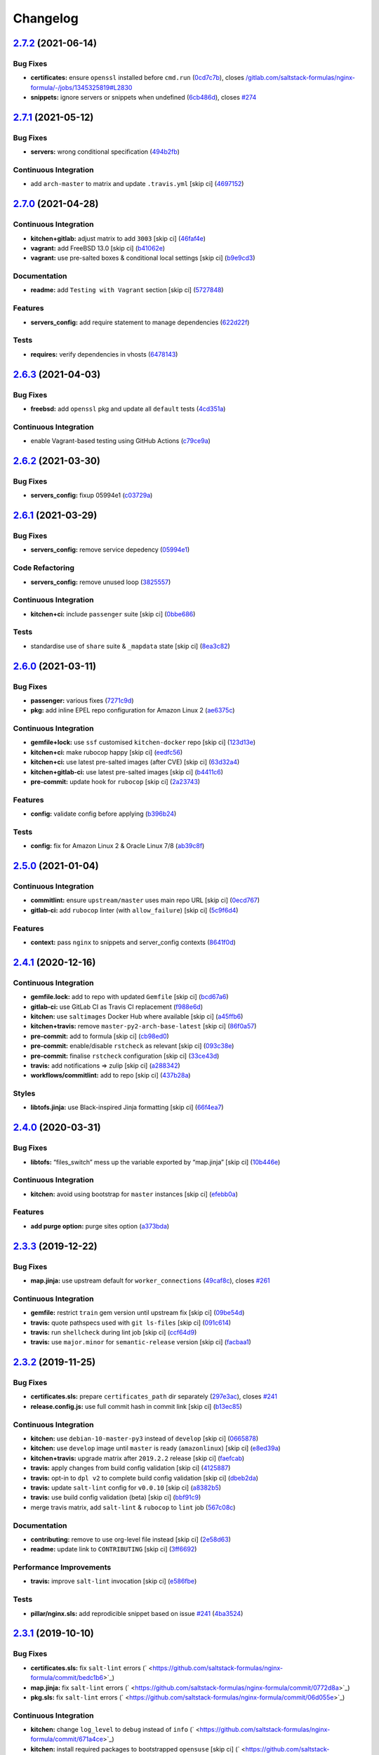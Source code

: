 
Changelog
=========

`2.7.2 <https://github.com/saltstack-formulas/nginx-formula/compare/v2.7.1...v2.7.2>`_ (2021-06-14)
-------------------------------------------------------------------------------------------------------

Bug Fixes
^^^^^^^^^


* **certificates:** ensure ``openssl`` installed before ``cmd.run`` (\ `0cd7c7b <https://github.com/saltstack-formulas/nginx-formula/commit/0cd7c7b20528ce9fbd4f8991a365415a3093546d>`_\ ), closes `/gitlab.com/saltstack-formulas/nginx-formula/-/jobs/1345325819#L2830 <https://github.com//gitlab.com/saltstack-formulas/nginx-formula/-/jobs/1345325819/issues/L2830>`_
* **snippets:** ignore servers or snippets when undefined (\ `6cb486d <https://github.com/saltstack-formulas/nginx-formula/commit/6cb486dbd290c91bbdbf00fd0061efaedbef4dea>`_\ ), closes `#274 <https://github.com/saltstack-formulas/nginx-formula/issues/274>`_

`2.7.1 <https://github.com/saltstack-formulas/nginx-formula/compare/v2.7.0...v2.7.1>`_ (2021-05-12)
-------------------------------------------------------------------------------------------------------

Bug Fixes
^^^^^^^^^


* **servers:** wrong conditional specification (\ `494b2fb <https://github.com/saltstack-formulas/nginx-formula/commit/494b2fbea490fded02cecd4d3e3e0372476548fb>`_\ )

Continuous Integration
^^^^^^^^^^^^^^^^^^^^^^


* add ``arch-master`` to matrix and update ``.travis.yml`` [skip ci] (\ `4697152 <https://github.com/saltstack-formulas/nginx-formula/commit/46971528d7a7e23241564da146ee8d28b7d2eecc>`_\ )

`2.7.0 <https://github.com/saltstack-formulas/nginx-formula/compare/v2.6.3...v2.7.0>`_ (2021-04-28)
-------------------------------------------------------------------------------------------------------

Continuous Integration
^^^^^^^^^^^^^^^^^^^^^^


* **kitchen+gitlab:** adjust matrix to add ``3003`` [skip ci] (\ `46faf4e <https://github.com/saltstack-formulas/nginx-formula/commit/46faf4e24b39f7d4fd138126dbe5eb6a06eb5b67>`_\ )
* **vagrant:** add FreeBSD 13.0 [skip ci] (\ `b41062e <https://github.com/saltstack-formulas/nginx-formula/commit/b41062e3b19c4c109198bd95c53158d871bbff85>`_\ )
* **vagrant:** use pre-salted boxes & conditional local settings [skip ci] (\ `b9e9cd3 <https://github.com/saltstack-formulas/nginx-formula/commit/b9e9cd38e6d29b7eb4cd8ae74a1bdf901959dee3>`_\ )

Documentation
^^^^^^^^^^^^^


* **readme:** add ``Testing with Vagrant`` section [skip ci] (\ `5727848 <https://github.com/saltstack-formulas/nginx-formula/commit/57278481de489441a5c04aee544962212e91c5af>`_\ )

Features
^^^^^^^^


* **servers_config:** add require statement to manage dependencies (\ `622d22f <https://github.com/saltstack-formulas/nginx-formula/commit/622d22f9711085aeca19f3907e22e87c6b21b8d0>`_\ )

Tests
^^^^^


* **requires:** verify dependencies in vhosts (\ `6478143 <https://github.com/saltstack-formulas/nginx-formula/commit/64781431b9187d392f56ce5461c3b1a9c2944f90>`_\ )

`2.6.3 <https://github.com/saltstack-formulas/nginx-formula/compare/v2.6.2...v2.6.3>`_ (2021-04-03)
-------------------------------------------------------------------------------------------------------

Bug Fixes
^^^^^^^^^


* **freebsd:** add ``openssl`` pkg and update all ``default`` tests (\ `4cd351a <https://github.com/saltstack-formulas/nginx-formula/commit/4cd351adbc184b938b0d0cf587419bab5b39a7d3>`_\ )

Continuous Integration
^^^^^^^^^^^^^^^^^^^^^^


* enable Vagrant-based testing using GitHub Actions (\ `c79ce9a <https://github.com/saltstack-formulas/nginx-formula/commit/c79ce9a9ae30e889ab925bb0398008b434bc9b0a>`_\ )

`2.6.2 <https://github.com/saltstack-formulas/nginx-formula/compare/v2.6.1...v2.6.2>`_ (2021-03-30)
-------------------------------------------------------------------------------------------------------

Bug Fixes
^^^^^^^^^


* **servers_config:** fixup 05994e1 (\ `c03729a <https://github.com/saltstack-formulas/nginx-formula/commit/c03729ae326876a20cb22c346f9d4cd96418af9a>`_\ )

`2.6.1 <https://github.com/saltstack-formulas/nginx-formula/compare/v2.6.0...v2.6.1>`_ (2021-03-29)
-------------------------------------------------------------------------------------------------------

Bug Fixes
^^^^^^^^^


* **servers_config:** remove service depedency (\ `05994e1 <https://github.com/saltstack-formulas/nginx-formula/commit/05994e1b174ccdf3ff4a444f81314ad925fa478d>`_\ )

Code Refactoring
^^^^^^^^^^^^^^^^


* **servers_config:** remove unused loop (\ `3825557 <https://github.com/saltstack-formulas/nginx-formula/commit/3825557070a18db4828cc634dd036a428f8a9836>`_\ )

Continuous Integration
^^^^^^^^^^^^^^^^^^^^^^


* **kitchen+ci:** include ``passenger`` suite [skip ci] (\ `0bbe686 <https://github.com/saltstack-formulas/nginx-formula/commit/0bbe68619fdf3791e6202ce3f17ca03efc4441c1>`_\ )

Tests
^^^^^


* standardise use of ``share`` suite & ``_mapdata`` state [skip ci] (\ `8ea3c82 <https://github.com/saltstack-formulas/nginx-formula/commit/8ea3c82be3fccb2bad8bac566f210454549d141e>`_\ )

`2.6.0 <https://github.com/saltstack-formulas/nginx-formula/compare/v2.5.0...v2.6.0>`_ (2021-03-11)
-------------------------------------------------------------------------------------------------------

Bug Fixes
^^^^^^^^^


* **passenger:** various fixes (\ `7271c9d <https://github.com/saltstack-formulas/nginx-formula/commit/7271c9d16c8218244ae5ef0b188b7f9f4a414074>`_\ )
* **pkg:** add inline EPEL repo configuration for Amazon Linux 2 (\ `ae6375c <https://github.com/saltstack-formulas/nginx-formula/commit/ae6375ccccd56a506ee28babbeabf351112a06de>`_\ )

Continuous Integration
^^^^^^^^^^^^^^^^^^^^^^


* **gemfile+lock:** use ``ssf`` customised ``kitchen-docker`` repo [skip ci] (\ `123d13e <https://github.com/saltstack-formulas/nginx-formula/commit/123d13e2f483c203cbfc1366b36a30e1732603e1>`_\ )
* **kitchen+ci:** make rubocop happy [skip ci] (\ `eedfc56 <https://github.com/saltstack-formulas/nginx-formula/commit/eedfc56b41b673e196029274048670e89e55a694>`_\ )
* **kitchen+ci:** use latest pre-salted images (after CVE) [skip ci] (\ `63d32a4 <https://github.com/saltstack-formulas/nginx-formula/commit/63d32a40b13ca2c77bb83cceba620218617aab6a>`_\ )
* **kitchen+gitlab-ci:** use latest pre-salted images [skip ci] (\ `b4411c6 <https://github.com/saltstack-formulas/nginx-formula/commit/b4411c61d3352ecb9775197f991f5f33996730dc>`_\ )
* **pre-commit:** update hook for ``rubocop`` [skip ci] (\ `2a23743 <https://github.com/saltstack-formulas/nginx-formula/commit/2a23743fca8fd54b2a18dc2a07d0daa8142c0289>`_\ )

Features
^^^^^^^^


* **config:** validate config before applying (\ `b396b24 <https://github.com/saltstack-formulas/nginx-formula/commit/b396b24fe456de7001b2cc013814ada189351e6f>`_\ )

Tests
^^^^^


* **config:** fix for Amazon Linux 2 & Oracle Linux 7/8 (\ `ab39c8f <https://github.com/saltstack-formulas/nginx-formula/commit/ab39c8f7c3c9bf5dbd4436cad8ccce21263fe646>`_\ )

`2.5.0 <https://github.com/saltstack-formulas/nginx-formula/compare/v2.4.1...v2.5.0>`_ (2021-01-04)
-------------------------------------------------------------------------------------------------------

Continuous Integration
^^^^^^^^^^^^^^^^^^^^^^


* **commitlint:** ensure ``upstream/master`` uses main repo URL [skip ci] (\ `0ecd767 <https://github.com/saltstack-formulas/nginx-formula/commit/0ecd767e8691ba14b8c3ab7311fa7ae78e71d575>`_\ )
* **gitlab-ci:** add ``rubocop`` linter (with ``allow_failure``\ ) [skip ci] (\ `5c9f6d4 <https://github.com/saltstack-formulas/nginx-formula/commit/5c9f6d4d7144452145d06b95643a34f7fde3d35e>`_\ )

Features
^^^^^^^^


* **context:** pass ``nginx`` to snippets and server_config contexts (\ `8641f0d <https://github.com/saltstack-formulas/nginx-formula/commit/8641f0d79a073b870a386ba9b494339c8e53b255>`_\ )

`2.4.1 <https://github.com/saltstack-formulas/nginx-formula/compare/v2.4.0...v2.4.1>`_ (2020-12-16)
-------------------------------------------------------------------------------------------------------

Continuous Integration
^^^^^^^^^^^^^^^^^^^^^^


* **gemfile.lock:** add to repo with updated ``Gemfile`` [skip ci] (\ `bcd67a6 <https://github.com/saltstack-formulas/nginx-formula/commit/bcd67a6d462ac7b33e0e8638f0da9a2e762076b2>`_\ )
* **gitlab-ci:** use GitLab CI as Travis CI replacement (\ `f988e6d <https://github.com/saltstack-formulas/nginx-formula/commit/f988e6d8f5eb8bb9f8a99d6b2075883797040600>`_\ )
* **kitchen:** use ``saltimages`` Docker Hub where available [skip ci] (\ `a45ffb6 <https://github.com/saltstack-formulas/nginx-formula/commit/a45ffb66aef246504794a82fddc71b5351f667e5>`_\ )
* **kitchen+travis:** remove ``master-py2-arch-base-latest`` [skip ci] (\ `86f0a57 <https://github.com/saltstack-formulas/nginx-formula/commit/86f0a5705afd745fa9982e22c762d37b0f94345a>`_\ )
* **pre-commit:** add to formula [skip ci] (\ `cb98ed0 <https://github.com/saltstack-formulas/nginx-formula/commit/cb98ed05c69af62c32e4b780498421cf4bdd2856>`_\ )
* **pre-commit:** enable/disable ``rstcheck`` as relevant [skip ci] (\ `093c38e <https://github.com/saltstack-formulas/nginx-formula/commit/093c38eae748a457644d9b0e802e10ebfef16bdb>`_\ )
* **pre-commit:** finalise ``rstcheck`` configuration [skip ci] (\ `33ce43d <https://github.com/saltstack-formulas/nginx-formula/commit/33ce43dcec7e5daef07c246b826848b0fe10662a>`_\ )
* **travis:** add notifications => zulip [skip ci] (\ `a288342 <https://github.com/saltstack-formulas/nginx-formula/commit/a28834207074d7b7796822a83765bec9b799a9f0>`_\ )
* **workflows/commitlint:** add to repo [skip ci] (\ `437b28a <https://github.com/saltstack-formulas/nginx-formula/commit/437b28af257a657192ea8452365c2a843e3a4b94>`_\ )

Styles
^^^^^^


* **libtofs.jinja:** use Black-inspired Jinja formatting [skip ci] (\ `66f4ea7 <https://github.com/saltstack-formulas/nginx-formula/commit/66f4ea7ed9dd1aa10474c064a10f103b32f2b60f>`_\ )

`2.4.0 <https://github.com/saltstack-formulas/nginx-formula/compare/v2.3.3...v2.4.0>`_ (2020-03-31)
-------------------------------------------------------------------------------------------------------

Bug Fixes
^^^^^^^^^


* **libtofs:** “files_switch” mess up the variable exported by “map.jinja” [skip ci] (\ `10b446e <https://github.com/saltstack-formulas/nginx-formula/commit/10b446ed1ed295e5bf75fcb437953df61b39ba9e>`_\ )

Continuous Integration
^^^^^^^^^^^^^^^^^^^^^^


* **kitchen:** avoid using bootstrap for ``master`` instances [skip ci] (\ `efebb0a <https://github.com/saltstack-formulas/nginx-formula/commit/efebb0af6b4cda41a75d571fe5adc869b32febb7>`_\ )

Features
^^^^^^^^


* **add purge option:** purge sites option (\ `a373bda <https://github.com/saltstack-formulas/nginx-formula/commit/a373bdab79e854c43c61de7edd65d460c73f0477>`_\ )

`2.3.3 <https://github.com/saltstack-formulas/nginx-formula/compare/v2.3.2...v2.3.3>`_ (2019-12-22)
-------------------------------------------------------------------------------------------------------

Bug Fixes
^^^^^^^^^


* **map.jinja:** use upstream default for ``worker_connections`` (\ `49caf8c <https://github.com/saltstack-formulas/nginx-formula/commit/49caf8cd69be49bd7773949c9f29e147732140a5>`_\ ), closes `#261 <https://github.com/saltstack-formulas/nginx-formula/issues/261>`_

Continuous Integration
^^^^^^^^^^^^^^^^^^^^^^


* **gemfile:** restrict ``train`` gem version until upstream fix [skip ci] (\ `09be54d <https://github.com/saltstack-formulas/nginx-formula/commit/09be54d05fb3ce7cff039aa74633a3b29dcbbcee>`_\ )
* **travis:** quote pathspecs used with ``git ls-files`` [skip ci] (\ `091c614 <https://github.com/saltstack-formulas/nginx-formula/commit/091c61448dd068e2734869caeb91cedb6f4264e2>`_\ )
* **travis:** run ``shellcheck`` during lint job [skip ci] (\ `ccf64d9 <https://github.com/saltstack-formulas/nginx-formula/commit/ccf64d9be2f0aa07dfb72ed25352197081e9e388>`_\ )
* **travis:** use ``major.minor`` for ``semantic-release`` version [skip ci] (\ `facbaa1 <https://github.com/saltstack-formulas/nginx-formula/commit/facbaa1e392de9238cf494964e57af73e1bf709a>`_\ )

`2.3.2 <https://github.com/saltstack-formulas/nginx-formula/compare/v2.3.1...v2.3.2>`_ (2019-11-25)
-------------------------------------------------------------------------------------------------------

Bug Fixes
^^^^^^^^^


* **certificates.sls:** prepare ``certificates_path`` dir separately (\ `297e3ac <https://github.com/saltstack-formulas/nginx-formula/commit/297e3ac400707cdd8f396da4c23ba30fc719a2cd>`_\ ), closes `#241 <https://github.com/saltstack-formulas/nginx-formula/issues/241>`_
* **release.config.js:** use full commit hash in commit link [skip ci] (\ `b13ec85 <https://github.com/saltstack-formulas/nginx-formula/commit/b13ec85433d85b8ca87c3798db9cab3e297b81cf>`_\ )

Continuous Integration
^^^^^^^^^^^^^^^^^^^^^^


* **kitchen:** use ``debian-10-master-py3`` instead of ``develop`` [skip ci] (\ `0665878 <https://github.com/saltstack-formulas/nginx-formula/commit/066587829c5a40967b0e7926f12202b07b51ab3c>`_\ )
* **kitchen:** use ``develop`` image until ``master`` is ready (\ ``amazonlinux``\ ) [skip ci] (\ `e8ed39a <https://github.com/saltstack-formulas/nginx-formula/commit/e8ed39a62cd40fe43af2aae67a3e2347d02b6b6a>`_\ )
* **kitchen+travis:** upgrade matrix after ``2019.2.2`` release [skip ci] (\ `faefcab <https://github.com/saltstack-formulas/nginx-formula/commit/faefcabd654e5323b6ca146fb0046dd636ed5f68>`_\ )
* **travis:** apply changes from build config validation [skip ci] (\ `4125887 <https://github.com/saltstack-formulas/nginx-formula/commit/41258874a52df3da7a9f036b5378eb12b7a1a537>`_\ )
* **travis:** opt-in to ``dpl v2`` to complete build config validation [skip ci] (\ `dbeb2da <https://github.com/saltstack-formulas/nginx-formula/commit/dbeb2da3e43aa13f162b1ac4c6203ecff60e0102>`_\ )
* **travis:** update ``salt-lint`` config for ``v0.0.10`` [skip ci] (\ `a8382b5 <https://github.com/saltstack-formulas/nginx-formula/commit/a8382b51a028ed5f069ff0168127ef3c8a4337da>`_\ )
* **travis:** use build config validation (beta) [skip ci] (\ `bbf91c9 <https://github.com/saltstack-formulas/nginx-formula/commit/bbf91c9f1432118a9eafde507de9ffa7b3ff5093>`_\ )
* merge travis matrix, add ``salt-lint`` & ``rubocop`` to ``lint`` job (\ `567c08c <https://github.com/saltstack-formulas/nginx-formula/commit/567c08c9adf752eb95627b0e914804645015ee20>`_\ )

Documentation
^^^^^^^^^^^^^


* **contributing:** remove to use org-level file instead [skip ci] (\ `2e58d63 <https://github.com/saltstack-formulas/nginx-formula/commit/2e58d636aaa8a66ec9540238b2f4e267172e10c2>`_\ )
* **readme:** update link to ``CONTRIBUTING`` [skip ci] (\ `3ff6692 <https://github.com/saltstack-formulas/nginx-formula/commit/3ff6692590932e7cc7609fdc0f52fc261228f290>`_\ )

Performance Improvements
^^^^^^^^^^^^^^^^^^^^^^^^


* **travis:** improve ``salt-lint`` invocation [skip ci] (\ `e586fbe <https://github.com/saltstack-formulas/nginx-formula/commit/e586fbeebc758cdfd6d381a6ef9ad72231523dea>`_\ )

Tests
^^^^^


* **pillar/nginx.sls:** add reprodicible snippet based on issue `#241 <https://github.com/saltstack-formulas/nginx-formula/issues/241>`_ (\ `4ba3524 <https://github.com/saltstack-formulas/nginx-formula/commit/4ba35247ed742393367968db34ff61a6b07f6695>`_\ )

`2.3.1 <https://github.com/saltstack-formulas/nginx-formula/compare/v2.3.0...v2.3.1>`_ (2019-10-10)
-------------------------------------------------------------------------------------------------------

Bug Fixes
^^^^^^^^^


* **certificates.sls:** fix ``salt-lint`` errors (\ ` <https://github.com/saltstack-formulas/nginx-formula/commit/bedc1b6>`_\ )
* **map.jinja:** fix ``salt-lint`` errors (\ ` <https://github.com/saltstack-formulas/nginx-formula/commit/0772d8a>`_\ )
* **pkg.sls:** fix ``salt-lint`` errors (\ ` <https://github.com/saltstack-formulas/nginx-formula/commit/06d055e>`_\ )

Continuous Integration
^^^^^^^^^^^^^^^^^^^^^^


* **kitchen:** change ``log_level`` to ``debug`` instead of ``info`` (\ ` <https://github.com/saltstack-formulas/nginx-formula/commit/671a4ce>`_\ )
* **kitchen:** install required packages to bootstrapped ``opensuse`` [skip ci] (\ ` <https://github.com/saltstack-formulas/nginx-formula/commit/17291a0>`_\ )
* **kitchen:** use bootstrapped ``opensuse`` images until ``2019.2.2`` [skip ci] (\ ` <https://github.com/saltstack-formulas/nginx-formula/commit/a39e124>`_\ )
* **platform:** add ``arch-base-latest`` (\ ` <https://github.com/saltstack-formulas/nginx-formula/commit/c921086>`_\ )
* **yamllint:** add rule ``empty-values`` & use new ``yaml-files`` setting (\ ` <https://github.com/saltstack-formulas/nginx-formula/commit/3d48b1b>`_\ )
* merge travis matrix, add ``salt-lint`` & ``rubocop`` to ``lint`` job (\ ` <https://github.com/saltstack-formulas/nginx-formula/commit/08ce3ed>`_\ )
* use ``dist: bionic`` & apply ``opensuse-leap-15`` SCP error workaround (\ ` <https://github.com/saltstack-formulas/nginx-formula/commit/8ddb921>`_\ )

Documentation
^^^^^^^^^^^^^


* **pillar.example:** fix TOFS comment to explain the default path [skip ci] (\ ` <https://github.com/saltstack-formulas/nginx-formula/commit/714f547>`_\ ), closes `/github.com/saltstack-formulas/libvirt-formula/pull/60#issuecomment-537965254 <https://github.com//github.com/saltstack-formulas/libvirt-formula/pull/60/issues/issuecomment-537965254>`_ `/github.com/saltstack-formulas/libvirt-formula/pull/60#issuecomment-537988138 <https://github.com//github.com/saltstack-formulas/libvirt-formula/pull/60/issues/issuecomment-537988138>`_

`2.3.0 <https://github.com/saltstack-formulas/nginx-formula/compare/v2.2.1...v2.3.0>`_ (2019-09-01)
-------------------------------------------------------------------------------------------------------

Continuous Integration
^^^^^^^^^^^^^^^^^^^^^^


* **kitchen+travis:** replace EOL pre-salted images (\ `70e1426 <https://github.com/saltstack-formulas/nginx-formula/commit/70e1426>`_\ )

Features
^^^^^^^^


* **passenger:** inc config, snippets, servers, etc (\ `e07b558 <https://github.com/saltstack-formulas/nginx-formula/commit/e07b558>`_\ )

`2.2.1 <https://github.com/saltstack-formulas/nginx-formula/compare/v2.2.0...v2.2.1>`_ (2019-08-25)
-------------------------------------------------------------------------------------------------------

Documentation
^^^^^^^^^^^^^


* **readme:** update testing section (\ `182f216 <https://github.com/saltstack-formulas/nginx-formula/commit/182f216>`_\ )

`2.2.0 <https://github.com/saltstack-formulas/nginx-formula/compare/v2.1.0...v2.2.0>`_ (2019-08-12)
-------------------------------------------------------------------------------------------------------

Features
^^^^^^^^


* **yamllint:** include for this repo and apply rules throughout (\ `6b7d1fe <https://github.com/saltstack-formulas/nginx-formula/commit/6b7d1fe>`_\ )

`2.1.0 <https://github.com/saltstack-formulas/nginx-formula/compare/v2.0.0...v2.1.0>`_ (2019-08-04)
-------------------------------------------------------------------------------------------------------

Continuous Integration
^^^^^^^^^^^^^^^^^^^^^^


* **kitchen+travis:** modify matrix to include ``develop`` platform (\ `f6b357d <https://github.com/saltstack-formulas/nginx-formula/commit/f6b357d>`_\ )

Features
^^^^^^^^


* **linux:** archlinux support (no osfinger grain) (\ `ab6148c <https://github.com/saltstack-formulas/nginx-formula/commit/ab6148c>`_\ )

`2.0.0 <https://github.com/saltstack-formulas/nginx-formula/compare/v1.1.0...v2.0.0>`_ (2019-06-19)
-------------------------------------------------------------------------------------------------------

Bug Fixes
^^^^^^^^^


* **snippets:** removed appending of ".conf" (\ `aa87721 <https://github.com/saltstack-formulas/nginx-formula/commit/aa87721>`_\ )

BREAKING CHANGES
^^^^^^^^^^^^^^^^


* **snippets:** Users have to modify their pillar
  according to this commit. Users MUST append '.conf' for their
  existing managed snippets.

`1.1.0 <https://github.com/saltstack-formulas/nginx-formula/compare/v1.0.5...v1.1.0>`_ (2019-06-03)
-------------------------------------------------------------------------------------------------------

Features
^^^^^^^^


* **tofs:** first implemetation + tplroot (\ `d5262ea <https://github.com/saltstack-formulas/nginx-formula/commit/d5262ea>`_\ )

`1.0.5 <https://github.com/saltstack-formulas/nginx-formula/compare/v1.0.4...v1.0.5>`_ (2019-05-13)
-------------------------------------------------------------------------------------------------------

Documentation
^^^^^^^^^^^^^


* **readme:** improve readme sections (\ `3cc3407 <https://github.com/saltstack-formulas/nginx-formula/commit/3cc3407>`_\ )

`1.0.4 <https://github.com/saltstack-formulas/nginx-formula/compare/v1.0.3...v1.0.4>`_ (2019-05-13)
-------------------------------------------------------------------------------------------------------

Bug Fixes
^^^^^^^^^


* prevent running of states deprecated in ``v1.0.0`` (\ `46dff15 <https://github.com/saltstack-formulas/nginx-formula/commit/46dff15>`_\ )

`1.0.3 <https://github.com/saltstack-formulas/nginx-formula/compare/v1.0.2...v1.0.3>`_ (2019-05-13)
-------------------------------------------------------------------------------------------------------

Documentation
^^^^^^^^^^^^^


* **readme:** add warning banner about ``v1.0.0`` breaking changes (\ `d553821 <https://github.com/saltstack-formulas/nginx-formula/commit/d553821>`_\ )

`1.0.2 <https://github.com/saltstack-formulas/nginx-formula/compare/v1.0.1...v1.0.2>`_ (2019-05-12)
-------------------------------------------------------------------------------------------------------

Documentation
^^^^^^^^^^^^^


* **readme:** update README, add badges (\ `adbac43 <https://github.com/saltstack-formulas/nginx-formula/commit/adbac43>`_\ )

`1.0.1 <https://github.com/saltstack-formulas/nginx-formula/compare/v1.0.0...v1.0.1>`_ (2019-05-12)
-------------------------------------------------------------------------------------------------------

Documentation
^^^^^^^^^^^^^


* remove obsolete CHANGELOG.rst file (\ `698aadb <https://github.com/saltstack-formulas/nginx-formula/commit/698aadb>`_\ )

`1.0.0 <https://github.com/saltstack-formulas/nginx-formula/compare/v0.56.1...v1.0.0>`_ (2019-05-12)
--------------------------------------------------------------------------------------------------------

Build System
^^^^^^^^^^^^


* remove obsolete Makefile (\ `4961b04 <https://github.com/saltstack-formulas/nginx-formula/commit/4961b04>`_\ )

Code Refactoring
^^^^^^^^^^^^^^^^


* replace old ``nginx`` with ``nginx.ng`` (\ `0fc5070 <https://github.com/saltstack-formulas/nginx-formula/commit/0fc5070>`_\ )

BREAKING CHANGES
^^^^^^^^^^^^^^^^


* all previous ``nginx`` based configurations must be reviewed;
  ``nginx.ng`` usage must be promoted to ``nginx`` and any uses of the original
  ``nginx`` will have to be converted.

`0.56.1 <https://github.com/saltstack-formulas/nginx-formula/compare/v0.56.0...v0.56.1>`_ (2019-04-27)
----------------------------------------------------------------------------------------------------------

Tests
^^^^^


* **inspec:** add test for ``log_format`` `#219 <https://github.com/saltstack-formulas/nginx-formula/issues/219>`_ (\ `4ed788e <https://github.com/saltstack-formulas/nginx-formula/commit/4ed788e>`_\ )

`0.56.0 <https://github.com/saltstack-formulas/nginx-formula/compare/v0.55.1...v0.56.0>`_ (2019-04-26)
----------------------------------------------------------------------------------------------------------

Features
^^^^^^^^


* **\ ``pillar.example``\ :** add stock ``log_format`` (\ `95ff308 <https://github.com/saltstack-formulas/nginx-formula/commit/95ff308>`_\ )

`0.55.1 <https://github.com/saltstack-formulas/nginx-formula/compare/v0.55.0...v0.55.1>`_ (2019-04-26)
----------------------------------------------------------------------------------------------------------

Documentation
^^^^^^^^^^^^^


* **semantic-release:** implement an automated changelog (\ `569b07a <https://github.com/saltstack-formulas/nginx-formula/commit/569b07a>`_\ )
